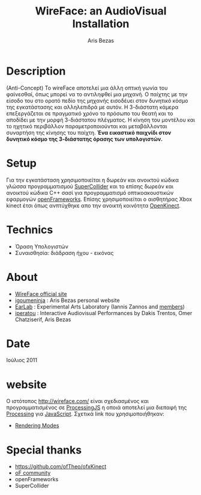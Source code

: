 #+LaTeX_HEADER: \usepackage{fontspec,xltxtra,xunicode} 
#+LaTeX_HEADER: \setromanfont[Mapping=tex-text]{Helvetica} 

#+LATEX_HEADER: \usepackage{hyperref}
#+LATEX_HEADER: \hypersetup{
#+LATEX_HEADER:     colorlinks,%
#+LATEX_HEADER:     citecolor=black,%
#+LATEX_HEADER:     filecolor=black,%
#+LATEX_HEADER:     linkcolor=black,%
#+LATEX_HEADER:     urlcolor=blue
#+LATEX_HEADER: }


#+STYLE:    <link rel="stylesheet" type="text/css" href="http://ambiant.earlab.org/css/org.css" />


#+TITLE: WireFace: an AudioVisual Installation
#+AUTHOR: Aris Bezas


* Description
(Anti-Concept) 
Το wireFace αποτελεί μια άλλη οπτική γωνία του φαίνεσθαί, όπως μπορεί να το αντιληφθεί μια μηχανή. Ο παίχτης με την είσοδο του στο ορατό πεδίο της μηχανής εισοδέυει στον δυνητικό κόσμο της εγκατάστασης και αλληλεπιδρά με αυτόν. Η 3-διάστατη κάμερα επεξεργάζεται σε πραγματικό χρόνο το πρόσωπο του θεατή και το αποδίδει με την μορφή 3-διάστατου πλέγματος. Η κίνηση του μοντέλου και το ηχητικό περιβάλλον παραμετροποιούνται και μεταβάλλονται συναρτήση της κίνησης του παίχτη. 
*Ένα εικαστικό παιχνίδι στον δυνητικό κόσμο της 3-διάστατης όρασης των υπολογιστών.*

* Setup
Για την εγκατάσταση χρησιμοποιείται η δωρεάν και ανοικτού κώδικα γλώσσα προγραμματισμού [[http://supercollider.sourceforge.net/][SuperCollider]] και το επίσης δωρεάν και ανοικτού κώδικα C++ σασί για προγραμματισμό οπτικοακουστικών εφαρμογών [[http://www.openframeworks.cc/][openFrameworks]]. Επίσης χρησιμοποιείται ο αισθητήρας Xbox kinect έτσι όπως ανπτύχθηκε απο την ανοικτή κοινότητα [[http://openkinect.org/wiki/Main_Page][OpenKinect]].

* Technics
- Όραση Υπολογιστών
- Συναισθησία: διάδραση ήχου - εικόνας

* About
- [[http://wireface.com/][WireFace official site]]
- [[http://igoumeninja.org/][igoumeninja]] : Aris Bezas personal website
- [[http://earlab.org/][EarLab]] : Experimental Arts Laboratory (Iannis Zannos and [[http://earlab.org/pmwiki.php?n=Members/HomePage][members]])
- [[http://iperatou.com/][iperatou]] : Interactive Audiovisual Performances by Dakis Trentos, Omer Chatziserif, Aris Bezas

* Date 
Ιούλιος 2011

* website
Ο ιστότοπος [[http://wireface.com/]] είναι σχεδιασμένος και προγραμματισμένος σε [[http://processingjs.org/][ProcessingJS]] η οποιά αποτελεί μια διεπαφή της [[http://processing.org/][Processing]] για [[http://en.wikipedia.org/wiki/JavaScript][JavaScript]]. 
Σχετικά link που χρησιμοποιήθηκαν:
- [[http://processingjs.org/reference/articles/RenderingModes][Rendering Modes]]

* Special thanks 
- https://github.com/ofTheo/ofxKinect
- [[http://forum.openframeworks.cc/index.php?topic=4947.0][oF community]]
- openFrameworks
- SuperCollider
